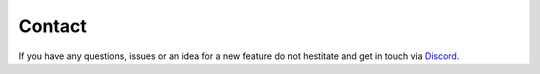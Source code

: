 Contact
#######

If you have any questions, issues or an idea for a new feature do not hestitate and get in touch via `Discord <https://discord.gg/TYFq6VKXCN>`_.